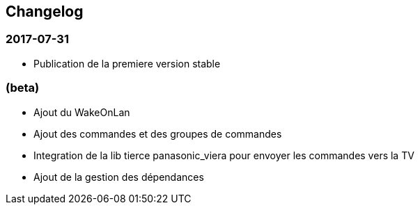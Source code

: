== Changelog

=== 2017-07-31

* Publication de la premiere version stable

=== (beta)

* Ajout du WakeOnLan
* Ajout des commandes et des groupes de commandes
* Integration de la lib tierce panasonic_viera pour envoyer les commandes vers la TV
* Ajout de la gestion des dépendances
